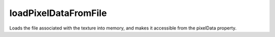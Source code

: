 loadPixelDataFromFile
====================================================================================================

Loads the file associated with the texture into memory, and makes it accessible from the pixelData property.

